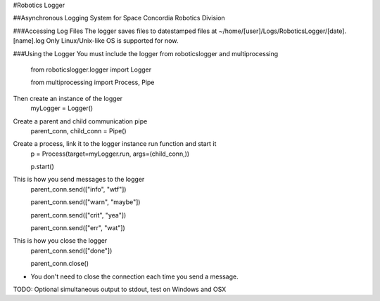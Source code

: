 #Robotics Logger

##Asynchronous Logging System for Space Concordia Robotics Division

###Accessing Log Files
The logger saves files to datestamped files at ~/home/[user]/Logs/RoboticsLogger/[date].[name].log
Only Linux/Unix-like OS is supported for now.

###Using the Logger
You must include the  logger from roboticslogger and multiprocessing
    from roboticslogger.logger import Logger

    from multiprocessing import Process, Pipe

Then create an instance of the logger
    myLogger = Logger()

Create a parent and child communication pipe
    parent_conn, child_conn = Pipe()

Create a process, link it to the logger instance run function and start it
    p = Process(target=myLogger.run, args=(child_conn,))
    
    p.start()

This is how you send messages to the logger
    parent_conn.send(["info", "wtf"])

    parent_conn.send(["warn", "maybe"])
    
    parent_conn.send(["crit", "yea"])
    
    parent_conn.send(["err", "wat"])

This is how you close the logger
    parent_conn.send(["done"])
    
    parent_conn.close()
    

* You don't need to close the connection each time you send a message.

TODO: Optional simultaneous output to stdout, test on Windows and OSX
